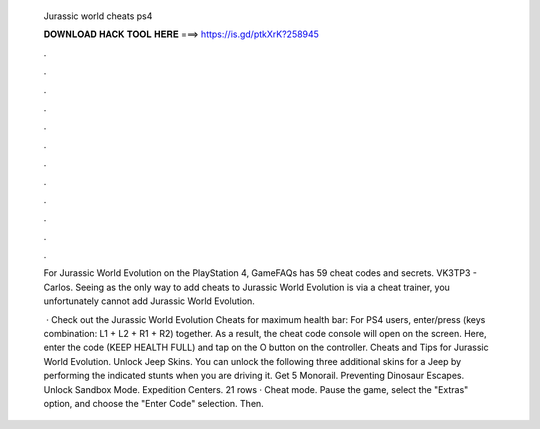   Jurassic world cheats ps4
  
  
  
  𝐃𝐎𝐖𝐍𝐋𝐎𝐀𝐃 𝐇𝐀𝐂𝐊 𝐓𝐎𝐎𝐋 𝐇𝐄𝐑𝐄 ===> https://is.gd/ptkXrK?258945
  
  
  
  .
  
  
  
  .
  
  
  
  .
  
  
  
  .
  
  
  
  .
  
  
  
  .
  
  
  
  .
  
  
  
  .
  
  
  
  .
  
  
  
  .
  
  
  
  .
  
  
  
  .
  
  For Jurassic World Evolution on the PlayStation 4, GameFAQs has 59 cheat codes and secrets. VK3TP3 - Carlos. Seeing as the only way to add cheats to Jurassic World Evolution is via a cheat trainer, you unfortunately cannot add Jurassic World Evolution.
  
   · Check out the Jurassic World Evolution Cheats for maximum health bar: For PS4 users, enter/press (keys combination: L1 + L2 + R1 + R2) together. As a result, the cheat code console will open on the screen. Here, enter the code (KEEP HEALTH FULL) and tap on the O button on the controller. Cheats and Tips for Jurassic World Evolution. Unlock Jeep Skins. You can unlock the following three additional skins for a Jeep by performing the indicated stunts when you are driving it. Get 5 Monorail. Preventing Dinosaur Escapes. Unlock Sandbox Mode. Expedition Centers. 21 rows · Cheat mode. Pause the game, select the "Extras" option, and choose the "Enter Code" selection. Then.
